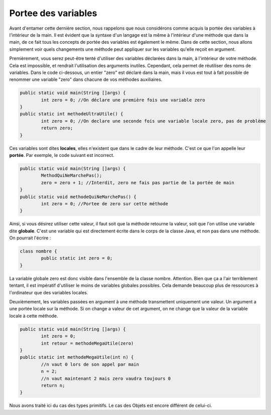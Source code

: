 .. Cette page est publiée sous la license Creative Commons BY-SA (https://creativecommons.org/licenses/by-sa/3.0/fr/)

.. author::

    Damien Raquet et François Duchêne

====================
Portee des variables
====================

Avant d'entamer cette dernière section, nous rappelons que nous considérons comme acquis la portée des variables à l'intérieur de la main.
Il est évident que la syntaxe d'un langage est la même à l'intérieur d'une méthode que dans la main, de ce fait tous les concepts de portée des variables est également le même.
Dans de cette section, nous allons simplement voir quels changements une méthode peut appliquer sur les variables qu'elle reçoit en argument.

Premièrement, vous serez peut-être tenté d'utiliser des variables déclarées dans la main, à l'intérieur de votre méthode.
Cela est impossible, et rendrait l'utilisation des arguments inutiles. Cependant, cela permet de réutiliser des noms de variables.
Dans le code ci-dessous, un entier "zero" est déclaré dans la main, mais il vous est tout à fait possible de renommer une variable "zero" dans chacune de vos méthodes auxiliaires.

.. code-block:: java

	public static void main(String []args) {
		int zero = 0; //On déclare une première fois une variable zero
	}
	public static int methodeUltraUtile() {
		int zero = 0; //On declare une seconde fois une variable locale zero, pas de problème
		return zero; 
	}

Ces variables sont dites **locales**, elles n'existent que dans le cadre de leur méthode. C'est ce que l'on appelle leur **portée**. Par exemple, le code suivant est incorrect.

.. code-block:: java

	public static void main(String []args) {
		MethodQuiNeMarchePas();
		zero = zero + 1; //Interdit, zero ne fais pas partie de la portée de main
       	}
        public static void methodeQuiNeMarchePas() {
                int zero = 0; //Portee de zero sur cette méthode
        }

Ainsi, si vous désirez utiliser cette valeur, il faut soit que la méthode retourne la valeur, soit que l'on utilise une variable dite **globale**.
C'est une variable qui est directement écrite dans le corps de la classe Java, et non pas dans une méthode. On pourrait l'écrire :

.. code-block:: java

	class nombre {
		public static int zero = 0;
	}

La variable globale zero est donc visible dans l'ensemble de la classe nombre. Attention. Bien que ça a l'air terriblement tentant, il est impératif d'utiliser le moins de variables globales possibles. Cela demande beaucoup plus de ressources à l'ordinateur que des variables locales.

Deuxièmement, les variables passées en argument à une méthode transmettent uniquement une valeur. Un argument a une portée locale sur la méthode. Si on change a valeur de cet argument, on ne change que la valeur de la variable locale à cette méthode.

.. code-block:: java

        public static void main(String []args) {
                int zero = 0;
        	int retour = methodeMegaUtile(zero)
	}
	public static int methodeMegaUtile(int n) {
                //n vaut 0 lors de son appel par main
		n = 2; 
		//n vaut maintenant 2 mais zero vaudra toujours 0
		return n;
        }

Nous avons traité ici du cas des types primitifs. Le cas des Objets est encore différent de celui-ci.

